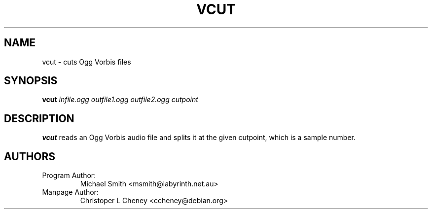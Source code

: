 .\" Process this file with
.\" groff -man -Tascii vcut.1
.\"
.TH VCUT 1 "December 21, 2001" "Xiphophorus" "Vorbis Tools"

.SH NAME
vcut \- cuts Ogg Vorbis files

.SH SYNOPSIS
.B vcut
.I infile.ogg
.I outfile1.ogg
.I outfile2.ogg
.I cutpoint

.SH DESCRIPTION
.B vcut
reads an Ogg Vorbis audio file and splits it at the given cutpoint, which is a
sample number.

.SH AUTHORS

.TP
Program Author:
Michael Smith <msmith@labyrinth.net.au>

.TP
Manpage Author:
Christoper L Cheney <ccheney@debian.org>
